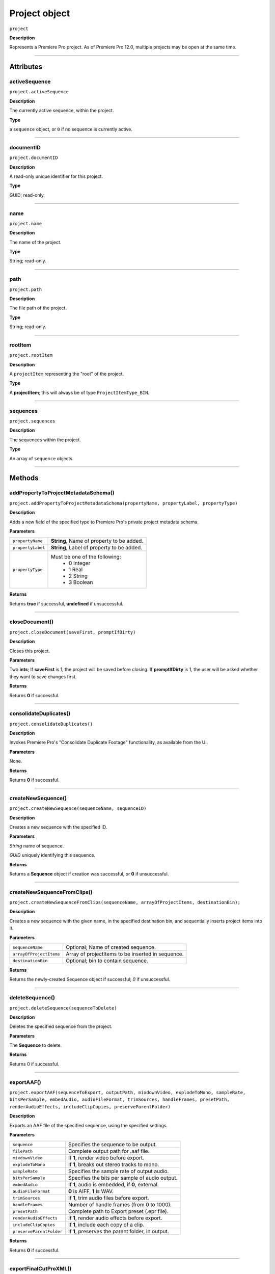 .. highlight:: javascript

.. _project:

Project object
===================

``project``

**Description**

Represents a Premiere Pro project. As of Premiere Pro 12.0, multiple projects may be open at the same time.

----

==========
Attributes
==========

.. _project.activeSequence:

activeSequence
*********************************************

``project.activeSequence``

**Description**

The currently active sequence, within the project.

**Type**

a ``sequence`` object, or ``0`` if no sequence is currently active.

----

.. _project.documentID:

documentID
*********************************************

``project.documentID``

**Description**

A read-only unique identifier for this project.

**Type**

GUID; read-only.

----

.. _project.name:

name
*********************************************

``project.name``

**Description**

The name of the project.

**Type**

String; read-only.

----

.. _project.path:

path
*********************************************

``project.path``

**Description**

The file path of the project.

**Type**

String; read-only.

----

.. _project.rootItem:

rootItem
*********************************************

``project.rootItem``

**Description**

A ``projectItem`` representing the "root" of the project.

**Type**

A **projectItem**; this will always be of type ``ProjectItemType_BIN``.

----

.. _project.sequences:

sequences
*********************************************

``project.sequences``

**Description**

The sequences within the project.

**Type**

An array of ``sequence`` objects.

----

=======
Methods
=======

.. _project.addPropertyToProjectMetadataSchema:

addPropertyToProjectMetadataSchema()
*********************************************

``project.addPropertyToProjectMetadataSchema(propertyName, propertyLabel, propertyType)``

**Description**

Adds a new field of the specified type to Premiere Pro's private project metadata schema.

**Parameters**

+----------------------------+---------------------------------------------------+
| ``propertyName``           | **String**, Name of property to be added.         |
+----------------------------+---------------------------------------------------+
| ``propertyLabel``          | **String**, Label of property to be added.        |
+----------------------------+---------------------------------------------------+
| ``propertyType``           | Must be one of the following:                     |
|                            |    - 0 Integer                                    |
|                            |    - 1 Real                                       |
|                            |    - 2 String                                     |
|                            |    - 3 Boolean                                    |
+----------------------------+---------------------------------------------------+

**Returns**

Returns **true** if successful, **undefined** if unsuccessful.

----

.. _project.closeDocument:

closeDocument()
*********************************************

``project.closeDocument(saveFirst, promptIfDirty)``

**Description**

Closes this project.

**Parameters**

Two **ints**; If **saveFirst** is 1, the project will be saved before closing. If **promptIfDirty** is 1, the user will be asked whether they want to save changes first.

**Returns**

Returns **0** if successful.

----

.. _project.consolidateDuplicates:

consolidateDuplicates()
*********************************************

``project.consolidateDuplicates()``

**Description**

Invokes Premiere Pro's "Consolidate Duplicate Footage" functionality, as available from the UI.

**Parameters**

None.

**Returns**

Returns  **0** if successful.

----

.. _project.createNewSequence:

createNewSequence()
*********************************************

``project.createNewSequence(sequenceName, sequenceID)``

**Description**

Creates a new sequence with the specified ID.

**Parameters**

*String* name of sequence.

*GUID* uniquely identifying this sequence.

**Returns**

Returns a **Sequence** object if creation was successful, or **0** if unsuccessful.

----

.. _project.createNewSequenceFromClips:

createNewSequenceFromClips()
*****************************************************************************

``project.createNewSequenceFromClips(sequenceName, arrayOfProjectItems, destinationBin);``

**Description**

Creates a new sequence with the given name, in the specified destination bin, and sequentially inserts project items into it.

**Parameters**

+----------------------------+---------------------------------------------------+
| ``sequenceName``           | Optional; Name of created sequence.               |
+----------------------------+---------------------------------------------------+
| ``arrayOfProjectItems``    | Array of projectItems to be inserted in sequence. |
+----------------------------+---------------------------------------------------+
| ``destinationBin``         | Optional; bin to contain sequence.                |
+----------------------------+---------------------------------------------------+

**Returns**

Returns the newly-created Sequence object if successful; `0` if unsuccessful.

----

.. _project.deleteSequence:

deleteSequence()
*********************************************

``project.deleteSequence(sequenceToDelete)``

**Description**

Deletes the specified sequence from the project.

**Parameters**

The **Sequence** to delete.

**Returns**

Returns 0 if successful.

----

.. _project.exportAAF:

exportAAF()
*********************************************

``project.exportAAF(sequenceToExport, outputPath, mixdownVideo, explodeToMono, sampleRate, bitsPerSample, embedAudio, audioFileFormat, trimSources, handleFrames, presetPath, renderAudioEffects, includeClipCopies, preserveParentFolder)``

**Description**

Exports an AAF file of the specified sequence, using the specified settings.

**Parameters**

+----------------------------+---------------------------------------------------+
| ``sequence``               | Specifies the sequence to be output.              |
+----------------------------+---------------------------------------------------+
| ``filePath``               | Complete output path for .aaf file.               |
+----------------------------+---------------------------------------------------+
| ``mixdownVideo``           | If **1**, render video before export.             |
+----------------------------+---------------------------------------------------+
| ``explodeToMono``          | If **1**, breaks out stereo tracks to mono.       |
+----------------------------+---------------------------------------------------+
| ``sampleRate``             | Specifies the sample rate of output audio.        |
+----------------------------+---------------------------------------------------+
| ``bitsPerSample``          | Specifies the bits per sample of audio output.    |
+----------------------------+---------------------------------------------------+
| ``embedAudio``             | If **1**, audio is embedded, if **0**, external.  |
+----------------------------+---------------------------------------------------+
| ``audioFileFormat``        | **0** is AIFF, **1** is WAV.                      |
+----------------------------+---------------------------------------------------+
| ``trimSources``            | If **1**, trim audio files before export.         |
+----------------------------+---------------------------------------------------+
| ``handleFrames``           | Number of handle frames (from 0 to 1000).         |
+----------------------------+---------------------------------------------------+
| ``presetPath``             | Complete path to Export preset (.epr file).       |
+----------------------------+---------------------------------------------------+
| ``renderAudioEffects``     | If **1**, render audio effects before export.     |
+----------------------------+---------------------------------------------------+
| ``includeClipCopies``      | If **1**, include each copy of a clip.            |
+----------------------------+---------------------------------------------------+
| ``preserveParentFolder``   | If **1**, preserves the parent folder, in output. |
+----------------------------+---------------------------------------------------+

**Returns**

Returns **0** if successful.

----

.. _project.exportFinalCutProXML:

exportFinalCutProXML()
*********************************************

``project.exportFinalCutProXML(outputPath, suppressUI)``

**Description**

Exports an FCP XML representation of the entire project, to the specified output path.

**Parameters**

Full output path of .xml file, as a *String*.

The suppressUI param is an *Int*; if **1**, no warnings or alerts will be shown, during the export.

**Returns**

Returns 0 if successful.

----

.. _project.exportTimeline:

exportTimeline()
*********************************************

``project.exportTimeline(exportControllerName)``

**Description**

Exports the currently active sequence, using an Export Controller plug-in with the specified name.

**Parameters**

A **String** containing the name of the Export Controller plug-in to be used. To use the Premiere Pro SDK example Export Controller, the value would be "SDK Export Controller".

**Returns**

Returns **0** if successful, or an error code if not.

----

.. _project.getGraphicsWhiteLuminance:

getGraphicsWhiteLuminance()
*****************************************************************************

``project.getGraphicsWhiteLuminance();``

**Description**

Retrieves the current graphics white luminance value, for this project.

**Parameters**

None.

**Returns**

Returns the currently selected graphics white value.

----

.. _project.getInsertionBin:

getInsertionBin()
*********************************************

``project.getInsertionBin()``

**Description**

Returns a **projectItem** referencing the bin into which import will occur.

**Parameters**

None.

**Returns**

Returns a **projectItem** if successful, **0** if not.

----

.. _project.getProjectPanelMetadata:

getProjectPanelMetadata()
*********************************************

``project.getProjectPanelMetadata()``

**Description**

Returns the current layout of the Project panel.

**Parameters**

None.

**Returns**

Returns a **String** representing the current Project panel layout, or **0** if unsuccessful.

----

.. _project.getSharedLocation:

getSharedLocation()
*********************************************

``project.getSharedLocation()``

**Description**

Returns the path to the location to which shared files are to be copied.

**Parameters**

None.

**Returns**

Returns a **String** containing the path.

----

.. _project.getSupportedGraphicsWhiteLuminances:

getSupportedGraphicsWhiteLuminances()
*****************************************************************************

``project.getSupportedGraphicsWhiteLuminances();``

**Description**

Retrieves the supported graphics white luminance values, for this project.

**Parameters**

None.

**Returns**

Returns an array of graphics white settings supported by the project; Currently it returns (100, 203, 300)

----

.. _project.importAEComps:

importAEComps()
*********************************************

``project.importAEComps(pathOfContainingProject, arrayOfCompNames, optionalTargetBin)``

**Description**

Imports specified Compositions (by name) from the containing After Effects .aep project file. You can specify a target bin within the containing project; otherwise, the Compositions will appear in the most recently targeted bin, within this project.

**Parameters**

*String* containing the full path to the containing project file, and an *Array* of sequenceIDs.

*Array* of names of Compositions within the specified project, to be imported.

*projectItem* referencing the destination bin for this import.

**Returns**

Returns **0** if successful.

----

.. _project.importAllAEComps:

importAllAEComps()
*********************************************

``project.importAllAEComps(pathOfContainingProject, optionalTargetBin)``

**Description**

Imports specified Compositions (by name) from the containing After Effects .aep project file. You can specify a target bin within the containing project; otherwise, the Compositions will appear in the most recently targeted bin, within this project.

**Parameters**

*String* containing the full path to the containing project file.

*projectItem* referencing the destination bin for this import.

**Returns**

Returns **0** if successful.

----

.. _project.importFiles:

importFiles()
*********************************************

``project.importFiles(arrayOfFilePathsToImport, suppressUI, targetBin, importAsNumberedStills)``

**Description**

Imports media from the specified file paths.

**Parameters**

An ``array`` of full, platform-specific file paths to be imported, a ``boolean`` indicating whether warning dialogs should be suppressed, a ``projectItem`` object for the bin into which the files should be imported, and a ``boolean`` indicating whether the file paths should be interpreted as a sequence of numbered stills.

**Returns**

Returns **true** if successful, **false** if not.

----

.. _project.importSequences:

importSequences()
*********************************************

``project.importSequences(pathOfContainingProject, arrayOfSequenceIDs)``

**Description**

Imports an array of sequences (with specified sequenceIDs), from the specified project, into the current project.

**Parameters**

*String* containing the full path to the containing project file, and an *Array* of sequenceIDs.

**Returns**

Returns **0** if successful.

----

.. _project.isSharedLocationCopyEnabled:

isSharedLocationCopyEnabled()
*********************************************

``project.isSharedLocationCopyEnabled()``

**Description**

Determines whether copying to a shared location is enabled, for this project.

**Parameters**

None.

**Returns**

Returns  **true** if copying is enabled; **false** if not.

----

.. _project.newBarsAndTone:

newBarsAndTone()
**************************************************

``project.newBarsAndTone(width, height, timeBase, PARNum, PARDen, audioSampleRate, name);``

**Description**

Creates a new sequence with the given name, based on the specified preset (.sqpreset file).

**Parameters**

+----------------------------+---------------------------------------------------+
| ``width``                  |                                                   |
+----------------------------+---------------------------------------------------+
| ``height``                 |                                                   |
+----------------------------+---------------------------------------------------+
| ``timeBase``               | Timebase of new project item. One of these:       |
+----------------------------+---------------------------------------------------+
| ``PARNum``                 | Pixel aspect ration numerator.                    |
+----------------------------+---------------------------------------------------+
| ``PARDen``	             | Pixel aspect ration denominator.                  |
+----------------------------+---------------------------------------------------+
| ``audioSampleRate``        | audio sample rate.                                |
+----------------------------+---------------------------------------------------+
| ``name``                   | **String**, Name of new project item.             |
+----------------------------+---------------------------------------------------+

**Returns**

Returns a **projectItem** for the new bars and tone, or **0** if unsuccessful.

----

.. _project.newSequence:

newSequence()
***********************************************

``project.newSequence(sequenceName, pathToSequencePreset)``

**Description**

Creates a new sequence with the given name, based on the specified preset (.sqpreset file).

**Parameters**

+----------------------------+---------------------------------------------------+
| ``sequenceName``           | **String**, Name of new sequence.                 |
+----------------------------+---------------------------------------------------+
| ``pathToSequencePreset``   | **String**, path to .sqpreset file.               |
+----------------------------+---------------------------------------------------+

**Returns**

Returns a **Sequence**, or **0** if unsuccessful.

----

.. _project.openSequence:

openSequence()
*********************************************

``project.openSequence(sequenceID)``

**Description**

Makes the sequence with the provided sequence ID, active. This will open the sequence in the Timeline panel.

**Parameters**

A valid ``sequenceID``.

**Returns**

Returns **true** if successful, **false** if not.

----

.. _project.pauseGrowing:

pauseGrowing()
*********************************************

``project.pauseGrowing(pausedOrNot)``

**Description**

Pauses (and resumes) growing file capture.

**Parameters**

An **int**; if 1, growing files are enabled.

**Returns**

Returns **0** if successful.

----

.. _project.exportOMF:

project.exportOMF()
*********************************************

``project.exportOMF(sequence, outputPath, omfTitle, sampleRate, bitsPerSample, audioEncapsulated, audioFileFormat, trimAudioFiles, handleFrames, includePan)``

**Description**

Exports an OMF file of the specified sequence, using the specified settings.

**Parameters**

+----------------------------+---------------------------------------------------+
| ``sequence``               | Specifies the sequence to be output.              |
+----------------------------+---------------------------------------------------+
| ``filePath``               | Complete output path for .omf file.               |
+----------------------------+---------------------------------------------------+
| ``omfTitle``               | **String** with which to title the OMF.           |
+----------------------------+---------------------------------------------------+
| ``sampleRate``             | Specifies the sample rate of output audio.        |
+----------------------------+---------------------------------------------------+
| ``bitsPerSample``          | Specifies the bits per sample of audio output.    |
+----------------------------+---------------------------------------------------+
| ``audioEncapsulated``      | If **1**, audio is embedded, if **0**, external.  |
+----------------------------+---------------------------------------------------+
| ``audioFileFormat``        | **0** is AIFF, **1** is WAV.                      |
+----------------------------+---------------------------------------------------+
| ``trimAudioFiles``         | **1** means yes, trim audio files.                |
+----------------------------+---------------------------------------------------+
| ``handleFrames``           | Number of handle frames (from 0 to 1000).         |
+----------------------------+---------------------------------------------------+
| ``includePan``             | **1** means include pan info; **0** means don't.  |
+----------------------------+---------------------------------------------------+

**Returns**

Returns **0** if successful.

----

.. _project.save:

save()
*********************************************

``project.save()``

**Description**

Saves the project, at its current path.

**Parameters**

None.

**Returns**

Returns **0** if successful.

----

.. _project.saveAs:

saveAs()
*********************************************

``project.saveAs(pathToNewProject)``

**Description**

Exports the current project to a new unique file path, opens the project from the new location, and closes the previously-opened (and identical) project.

**Parameters**

A **String** specifying the new path.

**Returns**

Returns **0** if successful, or an error code if not.

----

.. _project.setEnableTranscodeOnIngest:

setEnableTranscodeOnIngest()
*****************************************************************************

``project.setEnableTranscodeOnIngest(FirstAutoSaveFolder);``

**Description**

Controls the enablement of transcode-upon-ingest behavior, for the given project.

**Parameters**

A Boolean indicating the desired state.

**Returns**

Returns **true** if successful.

----

.. _project.setGraphicsWhiteLuminance:

setGraphicsWhiteLuminance()
*****************************************************************************

``project.setGraphicsWhiteLuminance(newValue);``

**Description**

Sets the current graphics white luminance value, for this project. 

**Parameters**

An integer specifying the value to be used; must be a value provided by ``getSupportedGraphicsWhiteLuminances()``.

**Returns**

Returns true if successful.

----

.. _project.setProjectPanelMetadata:

setProjectPanelMetadata()
*********************************************

``project.setProjectPanelMetadata(updatedLayoutAsString)``

**Description**

Returns the current layout of the Project panel.

**Parameters**

**updatedLayoutAsString** represents the desired Project panel layout. Note: The only known method for generating a valid layout string, is setting the Project panel as desired then using project.getProjectPanelMetadata_.

**Returns**

Returns  **0** if unsuccessful.

----

.. _project.setScratchDiskPath:

setScratchDiskPath()
*********************************************

``project.setScratchDiskPath(newPath, whichScratchDiskPath)``

**Description**

Changes the specified scratch disk path to a new path.

**Parameters**

+----------------------------+---------------------------------------------------+
| ``newPath``                | New path value.                                   |
+----------------------------+---------------------------------------------------+
| ``whichScratchDiskPath``   | Must be one of the following:                     |
|                            |  - ``ScratchDiskType.FirstVideoCaptureFolder``    |
|                            |  - ``ScratchDiskType.FirstAudioPreviewFolder``    |
|                            |  - ``ScratchDiskType.FirstAutoSaveFolder``        |
|                            |  - ``ScratchDiskType.FirstCCLibrariesFolder``     |
|                            |  - ``ScratchDiskType.FirstVideoCaptureFolder``    |
|                            |  - ``ScratchDiskType.FirstAudioCaptureFolder``    |
+----------------------------+---------------------------------------------------+

**Returns**

Returns  **0** if unsuccessful.

